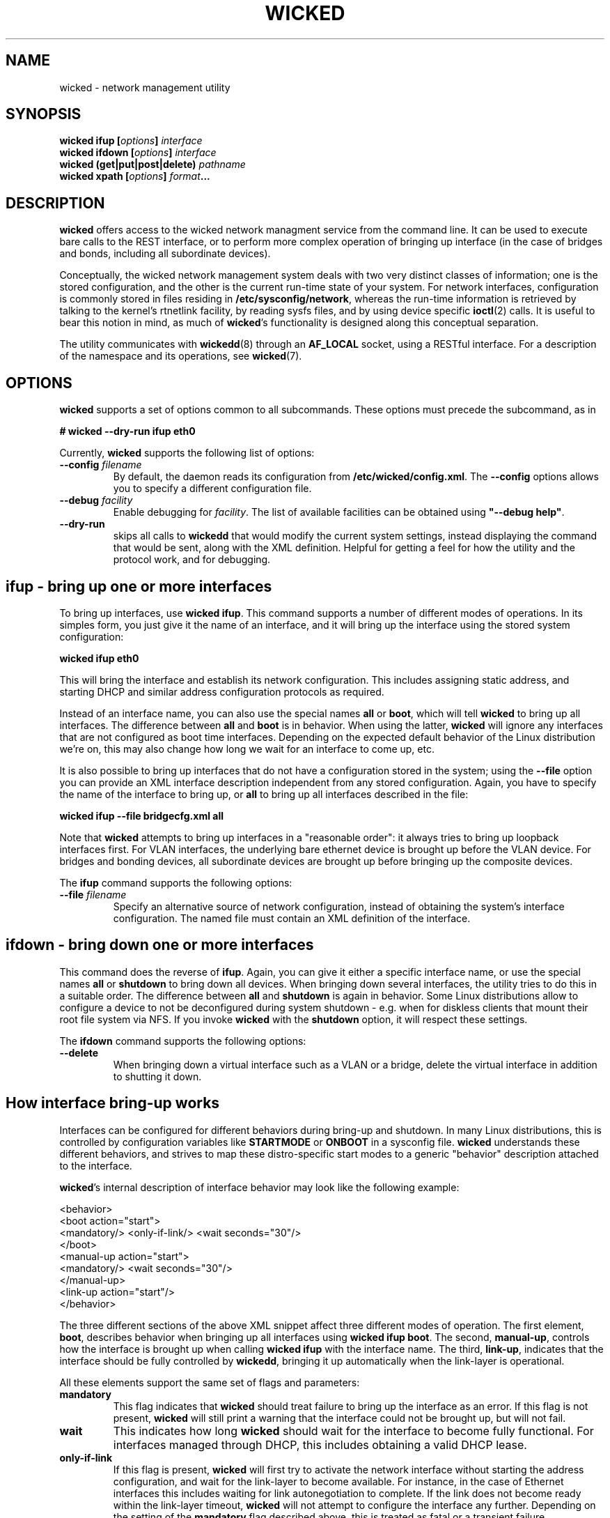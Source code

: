 .TH WICKED 8 "13 February 2010
.SH NAME
wicked \- network management utility
.SH SYNOPSIS
.BI "wicked ifup [" options "] " interface
.br
.BI "wicked ifdown [" options "] " interface
.br
.BI "wicked (get|put|post|delete) " pathname
.br
.BI "wicked xpath [" options "] " format ...
.br
.PP
.\" ----------------------------------------
.SH DESCRIPTION
.B wicked
offers access to the wicked network managment service from the
command line. It can be used to execute bare calls to the REST
interface, or to perform more complex operation of bringing up
interface (in the case of bridges and bonds, including all
subordinate devices).
.PP
Conceptually, the wicked network management system deals with two
very distinct classes of information; one is the stored configuration,
and the other is the current run-time state of your system. For
network interfaces, configuration is commonly stored in files residing
in \fB/etc/sysconfig/network\fP,
whereas the run-time information is retrieved by talking to the kernel's
rtnetlink facility, by reading sysfs files, and by using device specific
\fBioctl\fP(2) calls. It is useful to bear this notion in mind, as much of
\fBwicked\fP's functionality is designed along this conceptual separation.
.PP
The utility communicates with \fBwickedd\fP(8) through an \fBAF_LOCAL\fP
socket, using a RESTful interface. For a description of the
namespace and its operations, see \fBwicked\fP(7).
.\" ----------------------------------------
.SH OPTIONS
.B wicked
supports a set of options common to all subcommands. These options
must precede the subcommand, as in
.PP
.nf
.B " # wicked --dry-run ifup eth0
.fi
.PP
Currently, \fBwicked\fP supports the following list of options:
.TP
.BI "\-\-config " filename
By default, the daemon reads its configuration from
\fB/etc/wicked/config.xml\fP.
The
.B \-\-config
options allows you to specify a different configuration file.
.TP
.BI "\-\-debug " facility
Enable debugging for \fIfacility\fP.
The list of available facilities can be obtained using
\fB"\-\-debug help"\fP.
.TP
.BI "\-\-dry-run
skips all calls to \fBwickedd\fP that would modify the current system
settings, instead displaying the command that would be sent, along with
the XML definition.  Helpful for getting a feel for how the utility and
the protocol work, and for debugging.
.\" ----------------------------------------
.SH ifup - bring up one or more interfaces
To bring up interfaces, use \fBwicked ifup\fP.
This command supports a number of different modes of operations.
In its simples form, you just give it the name of an interface, and
it will bring up the interface using the stored system configuration:
.PP
.nf
.B " wicked ifup eth0
.fi
.PP
This will bring the interface and establish its network configuration.
This includes assigning static address, and starting DHCP and similar
address configuration protocols as required.
.PP
Instead of an interface name, you can also use the special names \fBall\fP
or \fBboot\fP, which will tell \fBwicked\fP to bring up all interfaces.
The difference between \fBall\fP and \fBboot\fP is in behavior. When
using the latter, \fBwicked\fP will ignore any interfaces that are not
configured as boot time interfaces. Depending on the expected default
behavior of the Linux distribution we're on, this may also change how
long we wait for an interface to come up, etc.
.PP
It is also possible to bring up interfaces that do not have a
configuration stored in the system; using the
.B \-\-file
option you can provide an XML interface description independent from
any stored configuration. Again, you have to specify the name of the
interface to bring up, or
.B all
to bring up all interfaces described in the file:
.PP
.nf
.B " wicked ifup --file bridgecfg.xml all
.fi
.PP
Note that
.B wicked
attempts to bring up interfaces in a "reasonable order": it always
tries to bring up loopback interfaces first. For VLAN interfaces, the
underlying bare ethernet device is brought up before the VLAN device.
For bridges and bonding devices, all subordinate devices are brought up
before bringing up the composite devices.
.PP
The
.BR ifup
command supports the following options:
.TP
.BI "\-\-file " filename
Specify an alternative source of network configuration, instead of
obtaining the system's interface configuration. The named file must
contain an XML definition of the interface.
.\" ----------------------------------------
.SH ifdown - bring down one or more interfaces
This command does the reverse of
\fBifup\fP.
Again, you can give it either a specific interface name, or use
the special names
.BR all " or " shutdown
to bring down all devices. When bringing down several interfaces,
the utility tries to do this in a suitable order. The difference
between
.BR all " and " shutdown
is again in behavior. Some Linux distributions allow to configure
a device to not be deconfigured during system shutdown - e.g. when
for diskless clients that mount their root file system via NFS.
If you invoke \fBwicked\fP with the \fBshutdown\fP option, it will
respect these settings.
.PP
The
.BR ifdown
command supports the following options:
.TP
.BI "\-\-delete
When bringing down a virtual interface such as a VLAN or a bridge,
delete the virtual interface in addition to shutting it down.
.\" ----------------------------------------
.SH How interface bring-up works
Interfaces can be configured for different behaviors during bring-up
and shutdown. In many Linux distributions, this is controlled by
configuration variables like \fBSTARTMODE\fP or \fBONBOOT\fP in a
sysconfig file. \fBwicked\fP understands these different behaviors,
and strives to map these distro-specific start modes to a generic
"behavior" description attached to the interface.
.PP
\fBwicked\fP's internal description of interface behavior may look
like the following example:
.PP
.nf
 <behavior>
   <boot action="start">
     <mandatory/> <only-if-link/> <wait seconds="30"/>
   </boot>
   <manual-up action="start">
     <mandatory/> <wait seconds="30"/>
   </manual-up>
   <link-up action="start"/>
 </behavior>
.fi
.PP
The three different sections of the above XML snippet affect three
different modes of operation. The first element, \fBboot\fP,
describes behavior when bringing up all interfaces using
\fBwicked ifup boot\fP. The second, \fBmanual-up\fP, controls how
the interface is brought up when calling \fBwicked ifup\fP with the
interface name. The third, \fBlink-up\fP, indicates that the interface
should be fully controlled by \fBwickedd\fP, bringing it up automatically
when the link-layer is operational.
.PP
All these elements support the same set of flags and parameters:
.TP
.B mandatory
This flag indicates that \fBwicked\fP should treat failure to bring up
the interface as an error. If this flag is not present, \fBwicked\fP
will still print a warning that the interface could not be brought up,
but will not fail.
.TP
.B wait
This indicates how long \fBwicked\fP should wait for the interface to
become fully functional. For interfaces managed through DHCP, this
includes obtaining a valid DHCP lease.
.TP
.B only-if-link
If this flag is present, \fBwicked\fP will first try to activate the
network interface without starting the address configuration, and wait
for the link-layer to become available. For instance, in the case of
Ethernet interfaces this includes waiting for link autonegotiation to
complete. If the link does not become ready within the link-layer
timeout, \fBwicked\fP will not attempt to configure the interface
any further. Depending on the setting of the \fBmandatory\fP flag
described above, this is treated as fatal or a transient failure,
respectively.
.IP
Note that the link-up timeout is different from the \fBwait\fP parameter,
which controls the overall timeout for interface bring-up. The
link-up timeout defaults to 10 seconds, and can be controlled by
the \fB--link-timeout\fP command line option.
.PP
Note that this representation of interface behavior is mostly internal to
\fBwicked\fP; by default, behavior is governed by the usual configuration
variables in the system's sysconfig files, such as \fBONBOOT\fP or
\fBSTARTMODE\fP. The backends reading these distro-specific files
understand the desired semantics of a given \fBSTARTMODE\fP settings,
and map that to the internal behavior descriptions shown above.
.PP
Bring-up of interfaces that have a \fB<link-up>\fP element is a bit
special in \fBwicked\fP. Instead of bringing up the interface in
the \fBwicked\fP client directly, it first installs a policy in the
server, which tells the server to bring up this interface when it notices
that the device's link has come up. It then proceeds by trying to
activate the device, and waits for it to come up.
.PP
.\" ----------------------------------------
.SH The fine print on interface shutdown
Analogous to interface bring-up, shutdown is governed by the interface's
\fB<behavior>\fP element. In addition to those described above, there are
three aspects of this:
.PP
.nf
 <behavior>
   <shutdown action="stop"/>
   <manual-down action="stop"/>
   <link-down action="stop"/>
 </behavior>
.fi
.PP
Depending on the interface settings, some or all of these may be missing.
For instance, SUSE supports an interface mode called \fBnfsroot\fP, where
an interface should never be shut down. This mode is mapped to a behavior
that has all of the above three actions set to \fBignore\fP rather than
\fBstop\fP.
.PP
As one might expect, the \fBshutdown\fP element controls how the interface
is being treated when calling \fBwicked ifdown shutdown\fP during system
shutdown. The \fBmanual-down\fP action controls operation when calling
\fBifdown\fP with a specific interface name, or with the special name
\fBall\fP.
.PP
Finally, the \fBlink-down\fP action is used to determine whether to install
a policy that automatically shuts down the network on the interface in case
the link should go down.
.\" ----------------------------------------
.SH Using REST commands directly
You can also use \fBwicked\fP to talk to the service's REST API
directly, using one of the commands \fBget\fP, \fBput\fP, \fBpost\fP,
or \fBdelete\fP, followed by a pathname from the wicked namespace. For
example, the following command will retrieve the current interface
configuration for device \fBeth0\fP:
.PP
.nf
.B " # wicked get /system/interface/eth0"
.fi
.PP
The \fBput\fP and \fBpost\fP commands expect to read an XML document
from standard input.
.PP
For a description of the namespace and the semantics of supported
operations, please refer to \fBwicked\fP(7).
.\" ----------------------------------------
.SH xpath - retrieve data from an XML blob
This command tries to provide a flexible and convenient interface for extracting
individual bits of information from an XML document. To the degree that XML
can be convenient to a shell programmer...
.PP
For this, \fBwicked\fP supports expressions using a (subset of) the XPATH 1.0
syntax. These xpath expressions can be embedded into format strings using
.\fB%{\fIexpression\fP}.
Several expressions can be embedded into one format string; this can
help to combine pairs of information such as e.g. address and prefix
length.
.PP
The \fBxpath\fP command by default expects an XML document either on standard input.
You can use the \fB\-\-file\fP option to specify a filename.
.PP
The
.B xpath
command supports the following options:
.TP
.BR "\-\-reference " xpath-expr
By default, the command will evaluate all XPATH expressions relative to
the document's root node. Using this option allows you to "drill into"
the document: the utility will first evaluate the given expression to
look up 0 or more XML nodes in the document, and then evaluate all
format strings relative to these nodes. It is an error for the
reference expression to yield data other than XML elements (such as
strings).
.TP
.BR "\-\-file " filename
The file containing the XML document to operate on.
.PP
This manual page cannot give a full overview of xpath, of course, 
however consider the following examples (which assume the input is
an XML interface description):
.PP
.nf
.B "# wicked xpath \(dq%{/interface/bridge/interface/@name}\(dq"
.fi
.PP
.TI
Given a bridge interface definition, this will expand to a list
of strings, representing the names of all devices assigned to the
bridge as ports.
.PP
.nf
.B "# wicked xpath --reference \(dq/interface/protocol[@family = 'ipv4']/ip\(dq \(rs
.B "          %{@address}/%{@prefix}
.fi
.PP
This will look up any
.B protocol
elements that specify a
.B family
attribute of
\fBipv4\fP,
and retrieve any and all
.B ip
elements with these. In the wicked XML schema, these elements define the
statically configured IP addresses assigned to the interface. For each of
these, it will will evaluate the given format string. This format string
retrieves the
.BR address " and " prefix
attributes of each element, and print these, separated by a slash.
.\" ----------------------------------------
.SH FILES
.TP
.BR /etc/wicked/config.xml
specifies the global configuration of the daemon. This file may pull
in additional configuration data from the same directory.
.TP
.BR /var/run/wicked.pid
Location of the PID file written by the daemon when backgrounding
itself.
Can be changed in the configuration file.
.TP
.BR /var/run/wicked.sock
Path of the
.B AF_LOCAL
socket through which clients can communicate
with the server.
Can be changed in the configuration file.
.\" ----------------------------------------
.SH "SEE ALSO"
\fBwickedd\fP(8),
\fBwicked\fP(7),
\fBwicked\fP(5).

.\" ----------------------------------------
.SH AUTHORS
Written by Olaf Kirch <okir@suse.de>

